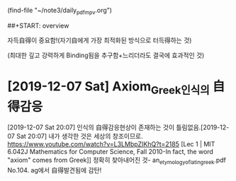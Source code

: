 #+STARTUP: showall
(find-file "~/note3/daily_pdf_mpv.org")

# (progn (save-buffer)(shell-command "/home/thinkpad/.bin/grasp/server/grasp_server.py --path /home/thinkpad/config_github/great_books/_achieve_agenda/2019_11_diary.org"))
##+START: overview

#+TAGS: org_diary(d) todo(t)



자득自得이 중요함!(자기自에게 가장 최적화된 방식으로 터득得하는 것)

(최대한 깊고 강력하게 Binding됨을 추구함+느리더라도 결국에 효과적인 것)


* [2019-12-07 Sat] Axiom_Greek인식의 自得감응
[2019-12-07 Sat 20:07] 인식의 自得감응현상이 존재하는 것이 틀림없음.[2019-12-07 Sat 20:07] 내가 생각한 것은 세상의 창조이므로.
https://www.youtube.com/watch?v=L3LMbpZIKhQ?t=2185
[Lec 1 | MIT 6.042J Mathematics for Computer Science, Fall 2010-In fact, the word "axiom" comes from Greek]]
정확히 찾아내어진 것- an_etymology_of_latin_greek.pdf No.104. ag에서 自得발견됨에 감탄!
